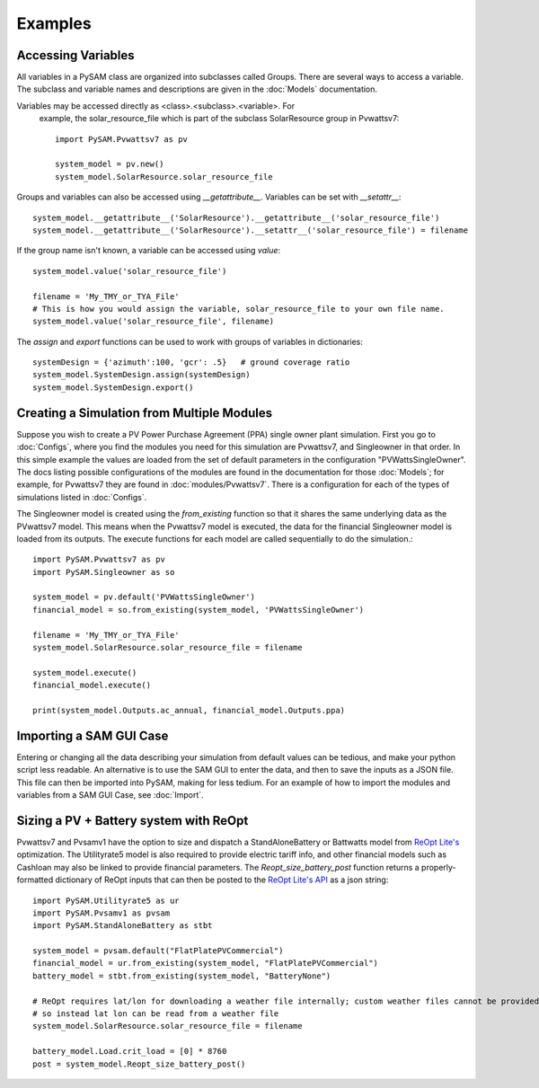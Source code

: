 .. Examples:

Examples
========

Accessing Variables
*******************

All variables in a PySAM class are organized into subclasses called Groups. 
There are several ways to access a variable.  The subclass and variable names 
and descriptions are given in the :doc:`Models` documentation. 

Variables may be accessed directly as <class>.<subclass>.<variable>.  For
 example, the solar_resource_file which is part of the subclass SolarResource
 group in Pvwattsv7::

    import PySAM.Pvwattsv7 as pv

    system_model = pv.new()
    system_model.SolarResource.solar_resource_file


Groups and variables can also be accessed using `__getattribute__`. Variables can be set with `__setattr__`::

    system_model.__getattribute__('SolarResource').__getattribute__('solar_resource_file')
    system_model.__getattribute__('SolarResource').__setattr__('solar_resource_file') = filename


If the group name isn't known, a variable can be accessed using `value`::

    system_model.value('solar_resource_file')
    
    filename = 'My_TMY_or_TYA_File'
    # This is how you would assign the variable, solar_resource_file to your own file name.
    system_model.value('solar_resource_file', filename)


The `assign` and `export` functions can be used to work with groups of variables in dictionaries::

    systemDesign = {'azimuth':100, 'gcr': .5}   # ground coverage ratio
    system_model.SystemDesign.assign(systemDesign)
    system_model.SystemDesign.export()

Creating a Simulation from Multiple Modules
*******************************************


Suppose you wish to create a PV Power Purchase Agreement (PPA) single owner 
plant simulation. First you go to :doc:`Configs`, where you find the modules you 
need for this simulation are Pvwattsv7, and Singleowner in that order.  In this 
simple example the values are loaded from the set of default parameters in the 
configuration "PVWattsSingleOwner".  The docs listing possible configurations of 
the modules are found in the documentation for those :doc:`Models`; for example,
for Pvwattsv7 they are found in :doc:`modules/Pvwattsv7`.  There is a 
configuration for each of the types of simulations listed in :doc:`Configs`.

The Singleowner model is created using the `from_existing` function so that it 
shares the same underlying data as the
PVwattsv7 model.  This means when the Pvwattsv7 model is executed, the data for 
the financial Singleowner model is loaded from its outputs. The execute 
functions for each model are called sequentially to do the simulation.::

    import PySAM.Pvwattsv7 as pv
    import PySAM.Singleowner as so

    system_model = pv.default('PVWattsSingleOwner')
    financial_model = so.from_existing(system_model, 'PVWattsSingleOwner')

    filename = 'My_TMY_or_TYA_File'
    system_model.SolarResource.solar_resource_file = filename

    system_model.execute()
    financial_model.execute()

    print(system_model.Outputs.ac_annual, financial_model.Outputs.ppa)


Importing a SAM GUI Case
************************

Entering or changing all the data describing your simulation from default values
can be tedious, and make your python script less readable.  An alternative is to
use the SAM GUI to enter the data, and then to save the inputs as a JSON file.
This file can then be imported into PySAM, making for less tedium.
For an example of how to import the modules and variables from a SAM GUI Case, see :doc:`Import`.


Sizing a PV + Battery system with ReOpt
***************************************

Pvwattsv7 and Pvsamv1 have the option to size and dispatch a StandAloneBattery 
or Battwatts model from `ReOpt Lite's <https://developer.nrel.gov/docs/energy-optimization/reopt-v1/>`_ optimization. 
The Utilityrate5 model is also required to provide electric tariff 
info, and other financial models
such as Cashloan may also be linked to provide financial parameters. The 
`Reopt_size_battery_post` function returns
a properly-formatted dictionary of ReOpt inputs that can then be posted to the 
`ReOpt Lite's API <https://github.com/NREL/REopt-API-Analysis>`_ as a json string::

    import PySAM.Utilityrate5 as ur
    import PySAM.Pvsamv1 as pvsam
    import PySAM.StandAloneBattery as stbt

    system_model = pvsam.default("FlatPlatePVCommercial")
    financial_model = ur.from_existing(system_model, "FlatPlatePVCommercial")
    battery_model = stbt.from_existing(system_model, "BatteryNone")

    # ReOpt requires lat/lon for downloading a weather file internally; custom weather files cannot be provided
    # so instead lat lon can be read from a weather file
    system_model.SolarResource.solar_resource_file = filename

    battery_model.Load.crit_load = [0] * 8760
    post = system_model.Reopt_size_battery_post()



